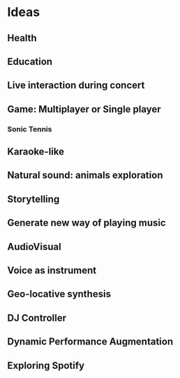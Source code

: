 * Ideas
** Health
** Education
** Live interaction during concert
** Game: Multiplayer or Single player
*** Sonic Tennis
** Karaoke-like
** Natural sound: animals exploration
** Storytelling
** Generate new way of playing music
** AudioVisual
** Voice as instrument
** Geo-locative synthesis
** DJ Controller
** Dynamic Performance Augmentation
** Exploring Spotify
